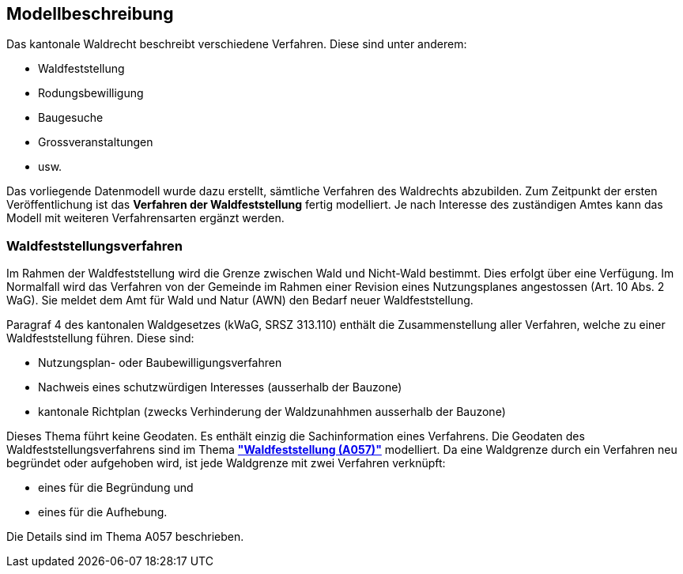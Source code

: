 == Modellbeschreibung

Das kantonale Waldrecht beschreibt verschiedene Verfahren. Diese sind unter anderem:

* Waldfeststellung
* Rodungsbewilligung
* Baugesuche
* Grossveranstaltungen
* usw.

Das vorliegende Datenmodell wurde dazu erstellt, sämtliche Verfahren des Waldrechts abzubilden. Zum Zeitpunkt der ersten Veröffentlichung ist das **Verfahren der Waldfeststellung** fertig modelliert. Je nach Interesse des zuständigen Amtes kann das Modell mit weiteren Verfahrensarten ergänzt werden. +

=== Waldfeststellungsverfahren
Im Rahmen der Waldfeststellung wird die Grenze zwischen Wald und Nicht-Wald bestimmt. Dies erfolgt über eine Verfügung. Im Normalfall wird das Verfahren von der Gemeinde im Rahmen einer Revision eines Nutzungsplanes angestossen (Art. 10 Abs. 2 WaG). Sie meldet dem Amt für Wald und Natur (AWN) den Bedarf neuer Waldfeststellung.

Paragraf 4 des kantonalen Waldgesetzes (kWaG, SRSZ 313.110) enthält die Zusammenstellung aller Verfahren, welche zu einer Waldfeststellung führen. Diese sind:

* Nutzungsplan- oder Baubewilligungsverfahren
* Nachweis eines schutzwürdigen Interesses (ausserhalb der Bauzone)
* kantonale Richtplan (zwecks Verhinderung der Waldzunahhmen ausserhalb der Bauzone)

Dieses Thema führt keine Geodaten. Es enthält einzig die Sachinformation eines Verfahrens. Die Geodaten des Waldfeststellungsverfahrens sind im Thema https://ch-sz-geo.github.io/A057/[**"Waldfeststellung (A057)"**] modelliert. Da eine Waldgrenze durch ein Verfahren neu begründet oder aufgehoben wird, ist jede Waldgrenze mit zwei Verfahren verknüpft:

* eines für die Begründung und
* eines für die Aufhebung.

Die Details sind im Thema A057 beschrieben.

ifdef::backend-pdf[]
<<<
endif::[]
